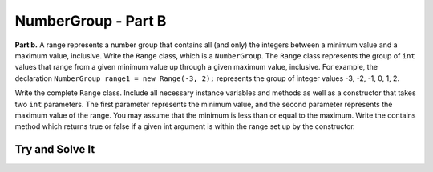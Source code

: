 .. qnum::
   :prefix:  16-12-
   :start: 1

NumberGroup - Part B
===============================

..	index::
	single: NumberGroup
    single: free response

**Part b.**  A range represents a number group that contains all (and only) the integers between a minimum value and
a maximum value, inclusive.
Write the ``Range`` class, which is a ``NumberGroup``. The ``Range`` class represents the group of ``int`` values that range from a given minimum value up through a given maximum value, inclusive. For example, the declaration ``NumberGroup range1 = new Range(-3, 2);`` represents the group of integer values -3, -2, -1, 0, 1, 2.

Write the complete ``Range`` class. Include all necessary instance variables and methods as well as a constructor that takes two ``int`` parameters. The first parameter represents the minimum value, and the second parameter represents the maximum value of the range. You may assume that the minimum is less than or equal to the maximum. Write the contains method which returns true or false if a given int argument is within the range set up by the constructor.

Try and Solve It
----------------


.. activecode:: NumberGroupB
   :language: java
   :autograde: unittest

   Complete the class ``Range`` below with instance variables, a constructor, and a contains method.
   ~~~~
   class NumberGroup 
   { 
      /* Implementation not shown */
   }

   public class Range extends NumberGroup
   {
       //Write the instance variables for the Range class here

       // Write the Range constructor with 2 parameters
       // for the minimum and maximum values in the range


       // Write the contains method which tests whether a 
       // given number is in the range.

       //Main method to test the class
       public static void main(String[] args)
       {
           System.out.println("This is testing the constructor");
           Range test = new Range(5, 8);
           // Test the contains method
           System.out.println("Does the range contain 4 (should be false): " + test.contains(4));
           System.out.println("Does the range contain 5 (should be true): " + test.contains(5));

       } // end of main

   } // end of class
   ====
   import static org.junit.Assert.*;
     import org.junit.*;
     import java.io.*;

     import java.util.Arrays;
     //import java.util.ArrayList;

     public class RunestoneTests extends CodeTestHelper
     {
         public RunestoneTests() {
             super("Range");
             //CodeTestHelper.sort = true;
         }

         @Test
         public void testMain1() {
             boolean passed = false;

             String expect = "This is testing the constructor\nDoes the range contain 4 (should be false): false\nDoes the range contain 5 (should be true): true";

             String output = getMethodOutput("main");

             passed = getResults(expect, output, "Checking for expected output from main");
             assertTrue(passed);
         }

         @Test
         public void testMain2() {
             boolean passed = false;

             Range test = new Range(5, 80);
             // Test the contains method
             String expect = "false";
             String output = ""+test.contains(0);

             passed = getResults(expect, output, "Checking that Range(5, 80) contains(0)");
             assertTrue(passed);
         }

         @Test
         public void testMain3() {
             boolean passed = false;

             Range test = new Range(5, 80);
             // Test the contains method
             String expect = "true";
             String output = ""+test.contains(10);

             passed = getResults(expect, output, "Checking that Range(5, 80) contains(10)");
             assertTrue(passed);
         }
     }